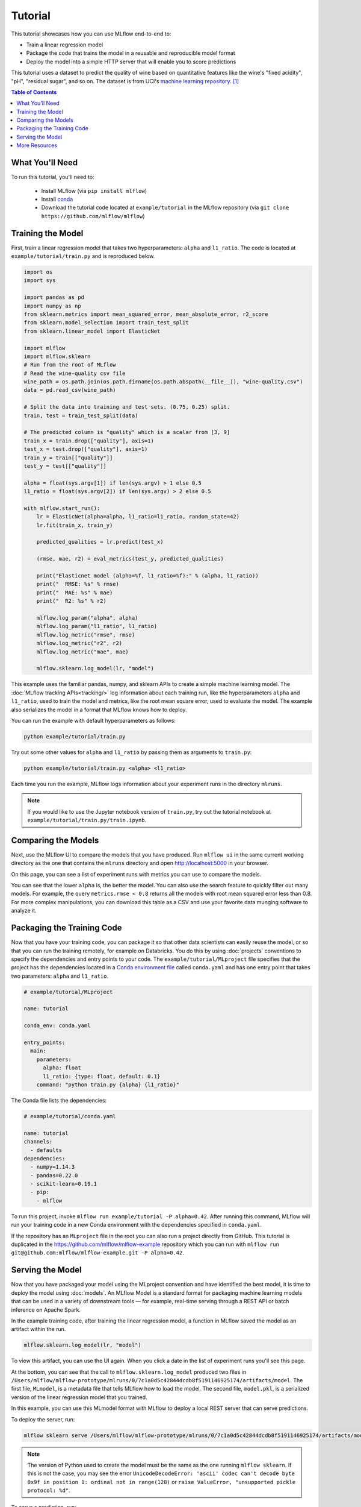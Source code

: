 .. _tutorial:

Tutorial
========

This tutorial showcases how you can use MLflow end-to-end to:

- Train a linear regression model 
- Package the code that trains the model in a reusable and reproducible model format 
- Deploy the model into a simple HTTP server that will enable you to score predictions

This tutorial uses a dataset to predict the quality of wine based on quantitative features 
like the wine's "fixed acidity", "pH", "residual sugar", and so on. The dataset
is from UCI's `machine learning repository <http://archive.ics.uci.edu/ml/datasets/Wine+Quality>`_.
[1]_

.. contents:: Table of Contents
  :local:
  :depth: 1

What You'll Need
----------------
To run this tutorial, you'll need to:

 - Install MLflow (via ``pip install mlflow``)
 - Install `conda <https://conda.io/docs/user-guide/install/index.html#>`_
 - Download the tutorial code located at ``example/tutorial`` in the MLflow repository
   (via ``git clone https://github.com/mlflow/mlflow``)


Training the Model
------------------
First, train a linear regression model that takes two hyperparameters: ``alpha`` and ``l1_ratio``. The code is located at ``example/tutorial/train.py`` and is reproduced below.

.. code:: python

    import os
    import sys

    import pandas as pd
    import numpy as np
    from sklearn.metrics import mean_squared_error, mean_absolute_error, r2_score
    from sklearn.model_selection import train_test_split
    from sklearn.linear_model import ElasticNet

    import mlflow
    import mlflow.sklearn
    # Run from the root of MLflow
    # Read the wine-quality csv file 
    wine_path = os.path.join(os.path.dirname(os.path.abspath(__file__)), "wine-quality.csv")
    data = pd.read_csv(wine_path)

    # Split the data into training and test sets. (0.75, 0.25) split.
    train, test = train_test_split(data)

    # The predicted column is "quality" which is a scalar from [3, 9]
    train_x = train.drop(["quality"], axis=1)
    test_x = test.drop(["quality"], axis=1)
    train_y = train[["quality"]]
    test_y = test[["quality"]]

    alpha = float(sys.argv[1]) if len(sys.argv) > 1 else 0.5
    l1_ratio = float(sys.argv[2]) if len(sys.argv) > 2 else 0.5

    with mlflow.start_run():
        lr = ElasticNet(alpha=alpha, l1_ratio=l1_ratio, random_state=42)
        lr.fit(train_x, train_y)

        predicted_qualities = lr.predict(test_x)

        (rmse, mae, r2) = eval_metrics(test_y, predicted_qualities)

        print("Elasticnet model (alpha=%f, l1_ratio=%f):" % (alpha, l1_ratio))
        print("  RMSE: %s" % rmse)
        print("  MAE: %s" % mae)
        print("  R2: %s" % r2)

        mlflow.log_param("alpha", alpha)
        mlflow.log_param("l1_ratio", l1_ratio)
        mlflow.log_metric("rmse", rmse)
        mlflow.log_metric("r2", r2)
        mlflow.log_metric("mae", mae)

        mlflow.sklearn.log_model(lr, "model")

This example uses the familiar pandas, numpy, and sklearn APIs to create a simple machine learning
model. The :doc:`MLflow tracking APIs<tracking/>` log information about each
training run, like the hyperparameters ``alpha`` and ``l1_ratio``, used to train the model and metrics, like
the root mean square error, used to evaluate the model. The example also serializes the
model in a format that MLflow knows how to deploy.

You can run the example with default hyperparameters as follows:

.. code:: bash

    python example/tutorial/train.py

Try out some other values for ``alpha`` and ``l1_ratio`` by passing them as arguments to ``train.py``:

.. code:: bash

    python example/tutorial/train.py <alpha> <l1_ratio>

Each time you run the example, MLflow logs information about your experiment runs in the directory ``mlruns``.

.. note::
    If you would like to use the Jupyter notebook version of ``train.py``, try out the tutorial notebook at ``example/tutorial/train.py/train.ipynb``.

Comparing the Models
--------------------

Next, use the MLflow UI to compare the models that you have produced. Run ``mlflow ui``
in the same current working directory as the one that contains the ``mlruns`` directory and
open http://localhost:5000 in your browser.

On this page, you can see a list of experiment runs with metrics you can use to compare the models.

.. image:: _static/images/tutorial-compare.png

You can see that the lower ``alpha`` is, the better the model. You can also
use the search feature to quickly filter out many models. For example, the query ``metrics.rmse < 0.8``
returns all the models with root mean squared error less than 0.8. For more complex manipulations,
you can download this table as a CSV and use your favorite data munging software to analyze it.

Packaging the Training Code
---------------------------
Now that you have your training code, you can package it so that other data scientists can easily reuse the model, or so that you can run the training remotely, for example on Databricks. You do this by using :doc:`projects` conventions to specify the
dependencies and entry points to your code. The ``example/tutorial/MLproject`` file specifies that the project has the dependencies located in a
`Conda environment file <https://conda.io/docs/user-guide/tasks/manage-environments.html#creating-an-environment-file-manually>`_
called ``conda.yaml`` and has one entry point that takes two parameters: ``alpha`` and ``l1_ratio``.

.. code:: yaml

    # example/tutorial/MLproject

    name: tutorial

    conda_env: conda.yaml

    entry_points:
      main:
        parameters:
          alpha: float
          l1_ratio: {type: float, default: 0.1}
        command: "python train.py {alpha} {l1_ratio}"
        
        
The Conda file lists the dependencies:

.. code:: yaml

    # example/tutorial/conda.yaml

    name: tutorial
    channels:
      - defaults
    dependencies:
      - numpy=1.14.3
      - pandas=0.22.0
      - scikit-learn=0.19.1
      - pip:
        - mlflow

To run this project, invoke ``mlflow run example/tutorial -P alpha=0.42``. After running
this command, MLflow will run your training code in a new Conda environment with the dependencies
specified in ``conda.yaml``.

If the repository has an ``MLproject`` file in the root you can also run a project directly from GitHub. This tutorial is duplicated in the https://github.com/mlflow/mlflow-example repository
which you can run with ``mlflow run git@github.com:mlflow/mlflow-example.git -P alpha=0.42``.

Serving the Model
-----------------
Now that you have packaged your model using the MLproject convention and have identified the best model,
it is time to deploy the model using :doc:`models`. An MLflow Model is a standard format for
packaging machine learning models that can be used in a variety of downstream tools — for example,
real-time serving through a REST API or batch inference on Apache Spark.

In the example training code, after training the linear regression model, a function
in MLflow saved the model as an artifact within the run.

.. code::

    mlflow.sklearn.log_model(lr, "model")

To view this artifact, you can use the UI again. When you click a date in the list of experiment
runs you'll see this page.

.. image:: _static/images/tutorial-artifact.png

At the bottom, you can see that the call to ``mlflow.sklearn.log_model`` produced two files in
``/Users/mlflow/mlflow-prototype/mlruns/0/7c1a0d5c42844dcdb8f5191146925174/artifacts/model``.
The first file, ``MLmodel``, is a metadata file that tells MLflow how to load the model. The
second file, ``model.pkl``, is a serialized version of the linear regression model that you trained.

In this example, you can use this MLmodel format with MLflow to deploy a local REST server that can serve predictions.

To deploy the server, run:

.. code::

    mlflow sklearn serve /Users/mlflow/mlflow-prototype/mlruns/0/7c1a0d5c42844dcdb8f5191146925174/artifacts/model -p 1234

.. note::

    The version of Python used to create the model must be the same as the one running ``mlflow sklearn``.
    If this is not the case, you may see the error
    ``UnicodeDecodeError: 'ascii' codec can't decode byte 0x9f in position 1: ordinal not in range(128)``
    or ``raise ValueError, "unsupported pickle protocol: %d"``.

To serve a prediction, run:

.. code::

    curl -X POST -H "Content-Type:application/json" --data '[{"fixed acidity": 6.2, "volatile acidity": 0.66, "citric acid": 0.48, "residual sugar": 1.2, "chlorides": 0.029, "free sulfur dioxide": 29, "total sulfur dioxide": 75, "density": 0.98, "pH": 3.33, "sulphates": 0.39, "alcohol": 12.8}]' http://127.0.0.1:1234/invocations

which should return something like::

    {"predictions": [6.379428821398614]}


More Resources
--------------
Congratulations on finishing the tutorial! For more reading, see :doc:`tracking`, :doc:`projects`, :doc:`models`,
and more.


.. [1] P. Cortez, A. Cerdeira, F. Almeida, T. Matos and J. Reis. Modeling wine preferences by data mining from physicochemical properties. In Decision Support Systems, Elsevier, 47(4):547-553, 2009.
